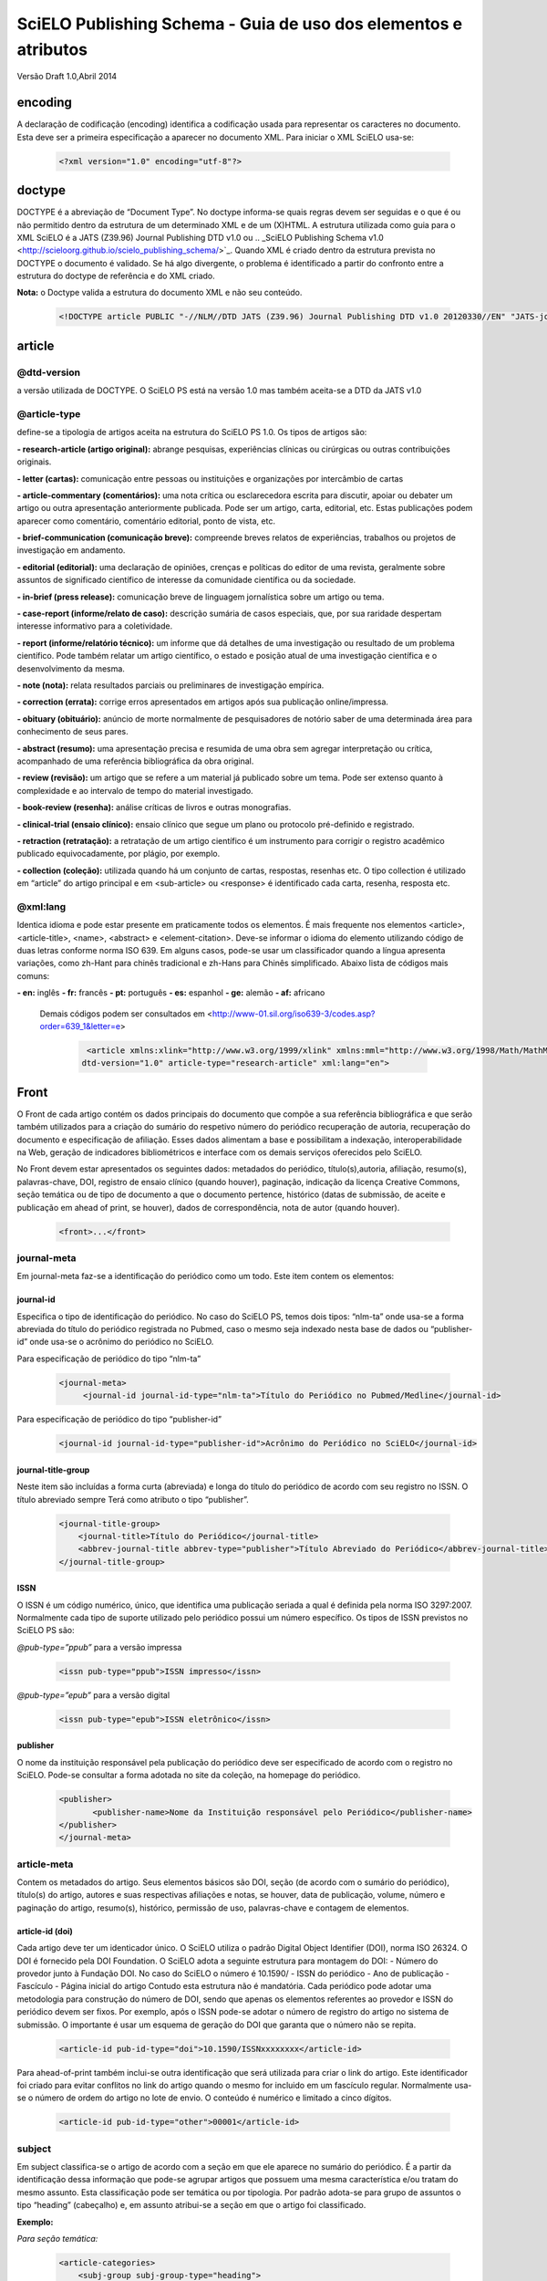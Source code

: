 ================================================================
SciELO Publishing Schema - Guia de uso dos elementos e atributos
================================================================

Versão Draft 1.0,Abril 2014

encoding
========
A declaração de codificação (encoding) identifica a codificação usada para representar os caracteres no documento. Esta deve ser a primeira especificação a aparecer no documento XML. Para iniciar o XML SciELO usa-se:

  .. code-block:: xml

    <?xml version="1.0" encoding="utf-8"?>

doctype
=======
DOCTYPE é a abreviação de “Document Type”. No doctype informa-se quais regras devem ser seguidas e o que é ou não permitido dentro da estrutura de um determinado XML e de um (X)HTML. A estrutura utilizada como guia para o XML SciELO é a JATS (Z39.96) Journal Publishing DTD v1.0 ou .. _SciELO Publishing Schema v1.0 <http://scieloorg.github.io/scielo_publishing_schema/>`_. Quando XML é criado dentro da estrutura prevista no DOCTYPE o documento é validado. Se há algo divergente, o problema é identificado a partir do confronto entre a estrutura do doctype de referência e do XML criado.


**Nota:** o Doctype valida a estrutura do documento XML e não seu conteúdo.

  .. code-block:: xml

    <!DOCTYPE article PUBLIC "-//NLM//DTD JATS (Z39.96) Journal Publishing DTD v1.0 20120330//EN" "JATS-journalpublishing1.dtd">


article
=======
@dtd-version
------------
a versão utilizada de DOCTYPE. O SciELO PS está na versão 1.0 mas também aceita-se a DTD da JATS v1.0

@article-type
-------------
define-se a tipologia de artigos aceita na estrutura do SciELO PS  1.0. Os tipos de artigos são:

**- research-article (artigo original):** abrange pesquisas, experiências clínicas ou cirúrgicas ou outras contribuições originais.

**- letter (cartas):** comunicação entre pessoas ou instituições e organizações por intercâmbio de cartas

**- article-commentary (comentários):** uma nota crítica ou esclarecedora escrita para discutir, apoiar ou debater um artigo ou outra apresentação anteriormente publicada. Pode ser um artigo, carta, editorial, etc. Estas publicações podem aparecer como comentário, comentário editorial, ponto de vista, etc.

**- brief-communication (comunicação breve):** compreende breves relatos de experiências, trabalhos ou projetos de investigação em andamento.

**- editorial (editorial):** uma declaração de opiniões, crenças e políticas do editor de uma revista, geralmente sobre assuntos de significado científico de interesse da comunidade científica ou da sociedade.

**- in-brief (press release):** comunicação breve de linguagem jornalística sobre um artigo ou tema.

**- case-report (informe/relato de caso):** descrição sumária de casos especiais, que, por sua raridade despertam interesse informativo para a coletividade.

**- report (informe/relatório técnico):** um informe que dá detalhes de uma investigação ou resultado de um problema científico. Pode também relatar um artigo científico, o estado e posição atual de uma investigação científica e o desenvolvimento da mesma.

**- note (nota):** relata resultados parciais ou preliminares de investigação empírica.

**- correction (errata):** corrige erros apresentados em artigos após sua publicação online/impressa.

**- obituary (obituário):** anúncio de morte normalmente de pesquisadores de notório saber de uma determinada área para conhecimento de seus pares.

**- abstract (resumo):** uma apresentação precisa e resumida de uma obra sem agregar interpretação ou crítica, acompanhado de uma referência bibliográfica da obra original.

**- review (revisão):** um artigo que se refere a um material já publicado sobre um tema. Pode ser extenso quanto à complexidade e ao intervalo de tempo do material investigado.

**- book-review (resenha):** análise críticas de livros e outras monografias.

**- clinical-trial (ensaio clínico):** ensaio clínico que segue um plano ou protocolo pré-definido e registrado.

**- retraction (retratação):** a retratação de um artigo científico é um instrumento para corrigir o registro acadêmico publicado equivocadamente, por plágio, por exemplo.

**- collection (coleção):** utilizada quando há um conjunto de cartas, respostas, resenhas etc. O tipo collection é utilizado em “article” do artigo principal e em <sub-article> ou <response> é identificado cada carta, resenha, resposta etc.

@xml:lang
---------
Identica idioma e pode estar presente em praticamente todos os elementos. É mais frequente nos elementos <article>, <article-title>, <name>, <abstract> e <element-citation>. 
Deve-se informar o idioma do elemento utilizando código de duas letras conforme norma ISO 639. Em alguns casos, pode-se usar um classificador quando a língua apresenta variações, como zh-Hant para chinês tradicional e zh-Hans para Chinês simplificado. Abaixo lista de códigos mais comuns:

**- en:** inglês
**- fr:** francês
**- pt:** português
**- es:** espanhol
**- ge:** alemão
**- af:** africano

 Demais códigos podem ser consultados em <http://www-01.sil.org/iso639-3/codes.asp?order=639_1&letter=e>

  .. code-block:: xml

    <article xmlns:xlink="http://www.w3.org/1999/xlink" xmlns:mml="http://www.w3.org/1998/Math/MathML"
   dtd-version="1.0" article-type="research-article" xml:lang="en">


Front
=====
O Front de cada artigo contém os dados principais do documento que compõe a sua referência bibliográfica e que serão também utilizados para a criação do sumário do respetivo número do periódico recuperação de autoria, recuperação do documento e especificação de afiliação. Esses dados alimentam a base e possibilitam a indexação, interoperabilidade na Web, geração de indicadores bibliométricos e interface com os demais serviços oferecidos pelo SciELO.

No Front devem estar apresentados os seguintes dados: metadados do periódico, título(s),autoria, afiliação, resumo(s), palavras-chave, DOI, registro de ensaio clínico (quando houver), paginação, indicação da licença Creative Commons, seção temática ou de tipo de documento a que o documento pertence, histórico (datas de submissão, de aceite e publicação em ahead of print, se houver), dados de correspondência, nota de autor (quando houver).


  .. code-block:: xml

    <front>...</front>

journal-meta
------------
Em journal-meta faz-se a identificação do periódico como um todo. Este item contem os elementos:

journal-id
^^^^^^^^^^
Especifica o tipo de identificação do periódico. No caso do SciELO PS, temos dois tipos: “nlm-ta” onde usa-se a forma abreviada do título do periódico registrada no Pubmed, caso o mesmo seja indexado nesta base de dados ou “publisher-id” onde usa-se o acrônimo do periódico no SciELO.

Para especificação de periódico do tipo “nlm-ta”


  .. code-block:: xml

    <journal-meta>
         <journal-id journal-id-type="nlm-ta">Título do Periódico no Pubmed/Medline</journal-id> 

Para especificação de periódico do tipo “publisher-id”


  .. code-block:: xml

    <journal-id journal-id-type="publisher-id">Acrônimo do Periódico no SciELO</journal-id>

journal-title-group
^^^^^^^^^^^^^^^^^^^
Neste item são incluídas a forma curta (abreviada) e longa do título do periódico de acordo com seu registro no ISSN. O título abreviado sempre Terá como atributo o tipo “publisher”.


  .. code-block:: xml

    <journal-title-group>
        <journal-title>Título do Periódico</journal-title>
        <abbrev-journal-title abbrev-type="publisher">Título Abreviado do Periódico</abbrev-journal-title>
    </journal-title-group>

ISSN
^^^^
O ISSN é um código numérico, único, que identifica uma publicação seriada a qual é definida pela norma ISO 3297:2007. Normalmente cada tipo de suporte utilizado pelo periódico possui um número específico. Os tipos de ISSN previstos no SciELO PS  são:

*@pub-type=”ppub”* para a versão impressa


  .. code-block:: xml

    <issn pub-type="ppub">ISSN impresso</issn>

*@pub-type=”epub”* para a versão digital


  .. code-block:: xml

    <issn pub-type="epub">ISSN eletrônico</issn>

publisher
^^^^^^^^^
O nome da instituição responsável pela publicação do periódico deve ser especificado de acordo com o registro no SciELO. Pode-se consultar a forma adotada no site da coleção, na homepage do periódico.


  .. code-block:: xml

    <publisher>
           <publisher-name>Nome da Instituição responsável pelo Periódico</publisher-name>
    </publisher>
    </journal-meta>
      
article-meta
------------
Contem os metadados do artigo. Seus elementos básicos são DOI, seção (de acordo com o sumário do periódico), título(s) do artigo, autores e suas respectivas afiliações e notas, se houver, data de publicação, volume, número e paginação do artigo, resumo(s), histórico, permissão de uso, palavras-chave e contagem de elementos. 

article-id (doi)
^^^^^^^^^^^^^^^^
Cada artigo deve ter um identicador único. O SciELO utiliza o padrão Digital Object Identifier (DOI), norma ISO 26324. O DOI é fornecido pela DOI Foundation.  O SciELO adota a seguinte estrutura para montagem do DOI:
- Número do provedor junto à Fundação DOI. No caso do SciELO o número é 10.1590/
- ISSN do periódico
- Ano de publicação
- Fascículo
- Página inicial do artigo
Contudo esta estrutura não é mandatória. Cada periódico pode adotar uma metodologia para construção do número de DOI, sendo que apenas os elementos referentes ao provedor e ISSN do periódico devem ser fixos. Por exemplo, após o ISSN pode-se adotar o número de registro do artigo no sistema de submissão. O importante é usar um esquema de geração do DOI que garanta que o número não se repita.
  

  .. code-block:: xml

    <article-id pub-id-type="doi">10.1590/ISSNxxxxxxxx</article-id>
     
Para ahead-of-print também inclui-se outra identificação que será utilizada para criar o link do artigo. Este identificador foi criado para evitar conflitos no link do artigo quando o mesmo for incluido em um fascículo regular. Normalmente usa-se o número de ordem do artigo no lote de envio. O conteúdo é numérico e limitado a cinco dígitos.    


  .. code-block:: xml

    <article-id pub-id-type="other">00001</article-id>

subject 
-------
Em subject classifica-se o artigo de acordo com a seção em que ele aparece no sumário do periódico. É a partir da identificação dessa informação que pode-se agrupar artigos que possuem uma mesma característica e/ou tratam do mesmo assunto. Esta classificação pode ser temática ou por tipologia. 
Por padrão adota-se para grupo de assuntos o tipo “heading” (cabeçalho) e, em assunto atribui-se a seção em que o artigo foi classificado.

**Exemplo:**

*Para seção temática:*


  .. code-block:: xml

    <article-categories>
        <subj-group subj-group-type="heading">
        <subject>Biotechnology</subject>
        </subj-group>
    </article-categories>

*Para seção por tipo de documento:*

  .. code-block:: xml

    <article-categories>
        <subj-group subj-group-type="heading">
        <subject>Original Article</subject>
        </subj-group>
    </article-categories>

title-group
----------- 
Title-group é utilizado para especificar o título ou um conjunto de títulos de um artigo. Nele são identificados <article-title>, <subtitle>, <alt-title> e <trans-title-group>. 

article-title
^^^^^^^^^^^^^
Article-title pode ser utilizado em duas situações: para especificar o título do artigo em si ou para especificar um título de documento(artigo, livro etc.) nas referências bibliográficas em <element-citation>. O atributo @xml:lang deve ser utilizado para especificar o idioma do título.
A marcação de título deverá seguir a estrutura abaixo:
 

  .. code-block:: xml

    <title-group>
        <article-title xml:lang="pt">título do artigo</article-title>
            <subtitle>subtítulo do artigo, se houver</article-title>
        <alt-title alt-title-type="short">título alternativo, se houver (em alguns casos o periódico adota um título curto para representar o artigo</article-title>
    </title-group>

trans-title-group
-----------------
Trans-title-group pode ser utilizado para apresentar o título ou um conjunto de títulos traduzidos de um artigo e pode conter os mesmo elementos do grupo de títulos, tais como <trans-title>, <trans-subtitle>, <alt-title>. 
Também pode ser utilizada para representar o título paralelo de um periódico em outro idioma dentro de <journal-meta>.


  .. code-block:: xml

    <title-group>
        <article-title xml:lang="pt">Título do artigo no idioma portugês</article-title>
    <trans-title-group xml:lang="en">
          <trans-title>Título traduzido para o idioma inglês, se houver</trans-title>
        </trans-title-group>
        <trans-title-group xml:lang="es">
          <trans-title>Título traduzido para o idioma es, se houver</trans-title>
     </trans-title-group>
     </title-group>
 
Freqüentemente são inseridas notas ao título que devem ser identificadas com a tag <xref ref-type=”fn”>. Ver item “notas de rodapé”. **Exemplo:**

 
  .. code-block:: xml

        <title-group>
        <article-title xml:lang="en">Título do artigo <xref ref-type="fn" rid="fn01">*</xref> </article-title>
    </title-group>.
    [...]
    <fn id="fn01">*</fn>


autores individuais e institucionais 
------------------------------------

contrib-group
^^^^^^^^^^^^^
Os que contribuiram (contribuintes) para a elaboração do artigo são identificados em <contrib-group> e podem ser encontradas em <front> ou <front-stub>. Os tipos de contribuintes mais frequentes são de autores, instituições e grupos de pesquisa. A tag pode ou não envolver a informação de afiliação, sendo obrigatória na identificação do contribuidor do tipo “autores” sejam institucionais ou não. Os principais elementos de <contrib-group> são: <contrib>, <xref>, <collab>, <aff>, <role> e <address>.

contrib
^^^^^^^
Em <contrib> especifica-se quem contribuiu para o artigo. Pode ser anônimo ou  ter um ou vários autores, inclusive autores institucionais. Tags como <name>, <contrib-id>, <collab>, <on-behalf-of>, <xref>, <role>, <ext-link>, <email>, <anonymous> podem ser encontradas neste elemento. Alguns atributos podem ser inseridos nesta tag. São eles:

**- @contrib-type:** utilizado para especificar o tipo do contribuinte. O tipo mais comum é “author”, mas também pode ser “editor”, “organizer”, “illustrator”, “translator” entre outros, se assim for indicado no artigo.

**- @corresp:** especifica se o autor é ou não o indicado para correspondência. Os valores para esse atributo devem ser “yes” ou “no”.

  .. code-block:: xml

    <contrib contrib-type=“author” corresp=“yes”>

**- @equal-contrib:** informa se todos os autores contribuíram igualmente para a pesquisa. Os valores para esse atributo devem ser “yes” ou “no”.


  .. code-block:: xml

    <contrib contrib-type=“author” equal-contrib=“no”>

**- @deceased:** especifica se o contribuinte faleceu quando uma parte do documento ou o documento foi publicado. Os valores para esse atributo devem ser “yes” ou “no”.

  .. code-block:: xml

    <contrib contrib-type=“author” deceased=“yes”>

**Exemplo:**

  .. code-block:: xml

    <contrib-group>
        <contrib contrib-type="author">
          <name>
          <surname>Último Sobrenome</surname>
          <given-names>Prenome</given-names>
      <prefix>Qualificadores que antecendem o nome como Prof.Dr, Dr., Capitão etc</prefix>
          <suffix>Partículas como Filho, Junior, Neto se houver</suffix>
          </name>
          <xref ref-type="aff" rid="aff1">Identificador da afiliação</xref> 
        </contrib>

**Nota:** Observar normas para nomes latinos (AACR2 - Código de Catalogação Anglo Americano e/ou Currículo Lattes dos autores, avaliar formas de entrada autorizadas)em <surname> e <given-names>.

collab
^^^^^^
Utilizado para especificar um grupo de colaboradores (autores, editores, pesquisadores, instituição, laboratório etc que atuaram como colaboradores do trabalho). Pode ser identificada em <contrib>, <element-citation>, <mixed-citation>, <person-group>, <product>, <related-article> e <related-object>. Collab possui atributos e os mais utilizados são @collab-type e @id:

**- @collab-type**: utilizado para definir o tipo de colaborador. **Exemplo:** committee, assignee, authors, editors, compilers, guest-editors, inventors e translators.

**- @id:** identificador da tag. Esse atributo deve ter valor único no arquivo e é possível fazer link relacionado a um “rid”.”    


on-behalf-of
^^^^^^^^^^^^
Utiliza-se quando um autor age como representante de um grupo ou organização. Ou seja, quando o autor diz ter escrito ou editado um trabalho em nome de uma organização. Essa tag pode ser encontrada em: <collab>, <contrib> e <contrib-group>. 


  .. code-block:: xml

    </name>
    <on-behalf-of>Identificação de um grupo ou organização</on-behalf-of>
    </contrib>

ou 
  .. code-block:: xml

    </contrib>
       <on-behalf-of>Identificação de um grupo ou organização</on-behalf-of>
    </contrib-group>

xref
^^^^
Tag de Referência Cruzada usada para relacionar e/ou fazer link com alguma informação no texto. Essa tag pode ser encontrada em: <aff>, <article-title>,  <bold>, <collab>, <comment>, <contrib>, <contrib-group>, <italic>, <license-p>, <named-content>, <on-behalf-of>, <p>, <product>, <sub>, <sup>, <td>, <term>, <term-head>, <th>, <title>, <trans-subtitle>, <trans-title> entre outros. Atributos mais frequentes para xref são:
 
**- @alt:** atributo de acessibilidade, é utilizado para descrever o conteúdo referenciado. A descrição deve ser feita no campo de valor do atributo. **Exemplo:**
 
  .. code-block:: xml

    <xref alt=”imagem de uma microfotografia” rid=”” …>

**- @rid:** significa “referente ao id” e é utilizado para fazer a ligação de elementos que possuem @id no arquivo. É imprescindível que haja um “id” para cada “rid” e ambos deverão ter o mesmo valor. **Exemplo:**
 

  .. code-block:: xml

    <xref ref-type=”aff” rid=”aff1”>xx</xref>
         <aff id=”aff1”>xx</aff>
       <...>
      <p>xxxxxx<xref ref-type=”birb” rid=”B01”>xx</xref>
       <...>
    <back>
      <ref id=”B01”>xx</ref>
    </back>


**- @ref-type:** especifica o tipo de referência cruzada. Os tipos mais comuns são:

- **aff**: afiliação
- **app**: apêndice
- **author-notes**: notas de autor (ou relacionado a autor)
- **bibr**: referência bibliográfica
- **boxed-text**: caixa de texto
- **contrib**: contribuint
- **corresp**: autor correspondente
- **disp-formula**: fórmula
- **fig**: figura ou grupos de figuras
- **fn**: nota de rodapé
- **kwd**: palavra-chave
- **list**: lista
- **other**: nenhum dos tipos listados
- **sec**: seção
- **statement**: declaração
- **supplementary-material**: material suplementar
- **table**: tabela ou grupo de tabelas
- **table-fn**: nota de rodapé de tabelas

role
^^^^
A tag “role” (rol ou papel) é usada para especificar o papel (ou função) do contribuinte do documento. Essa tag pode ser encontrada nos seguintes elementos: <collab>, <contrib>, <contrib-group>, <element-citation>, <mixed-citation>, <person-group>, <product>, <related-article>, <related-object>.
Contudo, a tag “role” aparece com maior frequência em <contrib>, <element-citation> e em <person-group>. **Exemplos:**

*Em contrib:*

  .. code-block:: xml

    <contrib contrib-type="author">
      <name>
     <surname>Último Sobrenome</surname>
     <given-names>Prenome</given-names>
     <prefix>Qualificadores que antecendem o nome como Prof., Dr., Capitão etc</prefix>
     <suffix>Partículas como Filho, Junior, Neto se houver</suffix>
   </name>
       <xref ref-type="aff" rid="aff2">identificador da afiliação</xref>
    <role>Pesquisador</role>
   </contrib>

*Em referências:*

  .. code-block:: xml

    <ref id="B01">
    <label>1</label>
    <mixed-citation>Referência conforme aparece no artigo</mixed-citation>
    <element-citation publication-type="journal">
        <person-group person-group-type="author">
            <name>
                <surname>Sobrenome</surname>
                <given-names>Nome</given-names>
            </name>
            <name>
                <surname>Sobrenome</surname>
                <given-names>Nome</given-names>
            </name>
        <role>pesquisador</role>
        </person-group>
        <article-title xml:lang="en">Título do artigo</article-title>
        <source>Periódico</source>
        <month>Mês</month>
        <year>ano</year>
        <volume>vol</volume>
        <issue>número</issue>
        <fpage>página inicial</fpage>
        <lpage>página final</lpage>        
    </element-citation>
    </ref>

Name
^^^^
A tag <name> (nome) é utilizada para especificar o nome pessoal do contribuinte e pode ser encontrada em: <contrib>, <element-citation>, <mixed-citation>, <name-alternatives>, <person-group>, <principal-award-recipient>, <principal-investigator>, <product>, <related-article>, <related-object>. Em <name> é possível inserir alguns atributos como @content-type, @id, @name-style, @specific-use, @xml:base e @xml:lang, porém os atributos mais utilizados são: @name-style e @xml:lang. Essa tag identifica prenomes, sobrenomes prefixos e sufixos.
 

**- @name-style:** atributo opcional, @name-style indica o tipo de nome, por exemplo, se ocidental ou oriental.

*Ocidental:*


  .. code-block:: xml

    <name **name-style=“western”**>
      <surname>Baker</surname>
      <given-names>John M.</given-names>
    </name>

*Oriental:*


  .. code-block:: xml

    <name name-style=“eastern” xml:lang=”ja-Jpan”>
   <surname>園田</surname>
   <given-names>直子</given-names>
   </name>

**- @xml:lang:** atributo opcional utilizado para especificar o idioma em que o nome está escrito. Geralmente é utilizado para nomes orientais. Exmeplo:


  .. code-block:: xml

    <name name-style=“eastern” **xml:lang=”ja-Jpan”**>
    <surname>園田</surname>
      <given-names>直子</given-names>
    </name>

Surname
^^^^^^^^
Esta tag pode estar inserida em <name> e também em <string-name>. É utilizada para especificar sobrenome de autores. Aqui deve ser especificado o último nome do autor. Deve-se observar as regras para identificação de sobrenome de autor de acordo com a norma bibliográfica adotada pelo periódico. A recomendação do SciELO é utilizar as Anglo-American Cataloguing Rules( AACR2).


Given-names
^^^^^^^^^^^
Given-names identifica o prenome do autor, ou seja, o primeiro nome e também o nome(s) do(s) meio(s). 

 .. code-block:: xml

   <surname>Santos</surname>
     <given-names>Ana Maria da Silva</given-names>

prefix
^^^^^^
Especifica o qualificador que precede o prenome do autor. Geralmente é utilizado quando há qualificadores como “Prof. Dr., “Dr.”,“Sr”,“Presidente”, “Embaixador” etc.

suffix
^^^^^^
Especifica sufixos do nome como as partículas “Neto”, “Júnior”, “Jr.”, “Filho”, “Sobrinho” etc.


  .. code-block:: xml

    <contrib contrib-type=”author”>
    <name>
          <surname>Santos</surname>
          <given-names>João da Silva</given-names>
          <suffix>Neto</suffix>
    </name>


**IMPORTANTE:** para as tags que compõem <name> há uma ordem pré-estabelecida:

 
  .. code-block:: xml

    <contrib-group>    
    <contrib contrib-type="author">
         <name>
            <surname>Último Sobrenome</surname> 
            <given-names>Prenome</given-names>
        <prefix>Qualificadores que antecendem o nome como Prof. Dr., Dr., etc</prefix>
            <suffix>Partículas como Filho, Junior, Neto se houver</suffix>
         </name>
       <xref ref-type="aff" rid="aff2">identificador da afiliação</xref>
    <xref ref-type="corresp" rid="cor01">*</xref>
    </contrib>
        <contrib contrib-type="author">
          <name>
            <surname>Silva</surname>
            <given-names>José Eduardo Nogueira da</given-names>
    <prefix>Professor Doutor</prefix>
            <suffix>Sobrinho</suffix>
          </name>
    <on-behalf-of>Comissão de Ensino de Juiz de Fora</on-behalf-of>
    <xref ref-type="aff" rid="aff3">III</xref>
    </contrib>
    <contrib contrib-type="author">
            <collab>Antônio Rodrigues</collab>        
    <xref ref-type="aff" rid="aff4">IV</xref>
    </contrib>    
    </contrib-group>

Caso alguma tag esteja fora de ordem os validadores apontarão erro.

affiliation 
-----------
Considera-se como afiliação o vínculo institucional do(s) contribuinte(s) do artigo. Os dados de afiliação são importantes para localizar e mensurar a produção científica por país, estado, cidade, bem como por instituição e seus departamentos. Recomenda-se que as afiliações sejam especificadas em sua língua original, ou seja, se autor for da Espanha, por exemplo, deve-se manter a instituição em espanhol. Este elemento é composto de:
 
label
^^^^^
A tag <label>xx</label> é responsável pela identificação numérica ou alfabética que faz a ligação entre o autor e afiliação.
 
institution
^^^^^^^^^^^
<institution> especifica-se a instituição do autor, a qual pode ser dividida em até quatro níveis. Para cada nível atribui-se um tipo sendo (orgname) para o maior nível institucional e (orgdiv1) para o menor, seguindo no máximo três níveis, ou seja, podemos especificar até no máximo (orgdiv3).
 
addr-line
^^^^^^^^^
Em <addr-line>, literalmente “linha de endereço”, especifica-se o estado e cidade da instituição vinculada ao autor / contribuinte. 


  .. code-block:: xml

    <addr-line>
          <named-content content-type="city">São José do Rio Preto</named-content>
          <named-content content-type="state">São Paulo</named-content>
        </addr-line>

A única informação que deverá ser especificada fora da tag <addr-line> será país. Para isso utiliza-se a tag <country>.


  .. code-block:: xml

    <country>Brasil</country>

Após identificar todos os itens acima, deve-se especificar a afiliação como a mesma estiver no artigo. Caso o email esteja presente ele deve ser marcado conforme segue:


  .. code-block:: xml

    <institution content-type="original">xxxxxx<named-content content-type="email">xxxx@xxx.xx</named-content></institution>

**Exemplo:**


  .. code-block:: xml

    <aff id="aff1">
        <label>identificador de afiliação</label>
        <institution content-type="orgdiv1">Divisão, departamento etc da instituição de afiliação</institution>
        <institution content-type="orgname">Instituição de afiliação</institution>
        <addr-line>
          <named-content content-type="city">cidade</named-content>
          <named-content content-type="state">estado</named-content>
        </addr-line>
        <country>país</country>
        <institution content-type="original">Preservação da afiliação na forma como foi incluída no artigo<named-content
            content-type="email">email, se houver</named-content></institution>
    </aff>

author-notes
------------         
Em alguns artigos existem informações extras sobre os autores(contribuintes), como correspondência, contribuição igualitária entre outros. Para especificar esses dados utiliza-se a tag <author-notes>.
Todas as notas presentes no rodapé do texto que possuem ligação direta com o(s) autor(es)também devem ser marcadas. Para consultar os tipos de nota de rodapé disponíveis, ver item “notas de rodapé”.
 

  .. code-block:: xml

    <author-notes>
            <corresp>           
            <corresp id="cor01">
            <label>*</label>
                  <bold>Correspondence</bold>: Dr. xxxxxxx Departamento de xxxx, Universidade xxxxx - São Paulo,  Brasil. E-mail: <email>xxxxx@XXX.com</email>
            </corresp>
            </corresp>
            <fn fn-type="conflict">
            <p>xxxxx</p>
            </fn>
          <fn fn-type="equal">
            <p>Contribuição igualitária dos autores</p>
            </fn>
      </author-notes>


pub-date
--------
Para a marcação da data de publicação do artigo/fascículo utiliza-se a tag <pub-date> a qual pode conter os elementos <day>, <month>, <season> e obrigatoriamente <year>. Esta tag deve estar acompanhada do atributo @pub-type. 
A data de publicação pode ser do tipo “epub-ppub” se houver uma versão impressa do fascículo, apenas “epub” para publicação digital ou em ahead-of-print ou “collection” quando trata-se de um fascículo composto de artigos publicados anteriormente em ahead-of-print. 
Neste último caso, serão apresentadas duas datas de publicação, uma para designar a data de publicação do artigo em ahead-of-print e outra para indicar a data que o artigo foi movido para o fascículo (“collection”).

**Exemplo de identificação de data de publicação de artigo publicado em ahead-of-print e movido para fascículo:**


  .. code-block:: xml

    <pub-date pub-type="epub">
            <day>01</day>
            <month>1</month>
            <year>2013</year>
         </pub-date>
         <pub-date pub-type="collection">            
            <month>11</month>
            <year>2013</year>
         </pub-date> 

**Exemplo de marcação de data de publicação nas versões impressa e digital:**


  .. code-block:: xml

    <pub-date pub-type="epub-ppub">
                <day>17</day>
                <month>03</month>
                <year>2014</year>
        </pub-date>

Os valores de dia, mês e ano devem ser representados segundo o PDF do artigo/fascículo. 

**Exemplo de marcação de data de publicação na versão digital:**


  .. code-block:: xml

    <pub-date pub-type="epub">
            <season>Jan-Feb</season>
            <year>2014</year>
            </pub-date>

**IMPORTANTE:** O único elemento obrigatório em <pub-date> é o ano. Contudo, se o periódico publicar números, a informação de mês <month>, intervalos de meses ou estações <season> devem estar presentes neste elemento.


volume e issue
--------------
Volume e issue podem ser apresentados em <front> para designar volume e número do fascículo, bem como em referências bibliográficas em <element-citation> para especificar volume e número do artigo citado no corpo do texto. 


  .. code-block:: xml

    <volume>xx</volume>
    <issue>xx</issue>

Considerando como exemplo o fascículo (v10n5) o preenchimento das tags seria:

  .. code-block:: xml

    <volume>10</volume>
    <issue>5</issue>

Caso haja suplemento de número (v10s1):


  .. code-block:: xml

    <volume>10</volume>
    <issue>suppl 1</issue>

Em caso de suplemento de número (v10n5s1):


  .. code-block:: xml

    <volume>10</volume>
    <issue>5 suppl 1</issue>  

Em caso de ahead-of-print, especificar como segue:


  .. code-block:: xml

    <volume>00</volume>
    <issue>00</issue>  

fpage/lpage
-----------
Designa-se a paginação inicial e final do artigo. No caso de ahead-of-print, a informação deve ser preenchida com zero.
 

  .. code-block:: xml

    <fpage>xx</fpage>
    <lpage>xx</lpage>



history 
-------
O histórico agrupa as datas em que o artigo foi recebido,aceito e/ou revisado. Contem obrigatoriamente as tags <date>, <day>, <month> e <year>. 
Em <date> usa-se o atributo @date-type para especificar a data de recebimento (received), aceito (accepted) e revisado (rev-recd).


  .. code-block:: xml

    <history>
        <date date-type="received">
           <day>xx</day>
           <month>xx</month>
           <year>xxx</year>
            </date>
        <date date-type="accepted">
           <day>xx</day>
           <month>xx</month>
           <year>xxxx</year>
        </date>
        <date date-type="rev-recd">
           <day>xx</day>
           <month>xx</month>
           <year>xxxx</year>
        </date>
     </history>


license 
-------
A Licença é um conjunto de condições sob as quais o conteúdo pode ser usado, acessado e distribuído. Esta informação é obrigatória e está contida em <permissions>.

@license-type
^^^^^^^^^^^^^
Especifica-se o tipo de licença adotada pelo artigo. Os mais comuns no SciELO são:”CC-BY-NC”, “CC-BY”, CC-BY-NC-SA e CC-BY-SA. Cada licença regula o uso, distribuição e adaptação da obra. Para mais informações consultar: http://creativecommons.org/ 

license-p
^^^^^^^^^ 
Informa-se o texto da licença adotada. 


  .. code-block:: xml

    <permissions>
    <license license-type="open-access" xlink:href="http://creativecommons.org/licenses/by/4.0/">
    <license-p>Licença adotada</license-p>
    </license>
    </permissions>

abstracts
---------
Cada artigo pode apresentar resumos em diversos idiomas. Por esta razão o atributo de idioma @xml:lang é obrigatório neste elemento.
Os resumos apresentados nos artigos publicados no SciELO normalmente apresentam-se em dois formatos: 

estruturado
^^^^^^^^^^^
quando segue a estrutura do artigo principal (Introdução, Objetivos, Métodos e Resultado). Cada grupo apresentado no resumo será identificado como seção e cada seção terá seu título. Se houver resumo traduzido, o mesmo será apresentado logo abaixo do resumo no idioma principal. Veja exemplo a seguir:
  

  .. code-block:: xml

    <abstract xml:lang="en">
    <sec>
    <title>Introduction</title>
    <p>xxxxxxx</p>
    </sec>
    <sec>
    <title>Conclusion</title>
    <p>xxxxxxx</p>
    </sec>            
    </abstract>
    <trans-abstract xml:lang="pt">
    <sec>
    <title>Introdução</title>
    <p>xxxxxxx</p>
    </sec>
    <sec>
    <title>Conclusão</title>
    <p>xxxxxxx</p>
    </sec>            
    </trans-abstract>


simples
^^^^^^^
Quando apresenta de forma sucinta os principais pontos do texto sem seguir a estrutura do artigo. Se houver resumo traduzido, o mesmo será apresentado logo abaixo do resumo no idioma principal. Veja exemplo a seguir:

  .. code-block:: xml

    <abstract xml:lang="en">
            <p>xxxxxxx</p>
         </abstract>
    <trans-abstract xml:lang="pt">
            <p>xxxxxxx, se houver</p>
         </trans-abstract>


kwd-group
--------- 
Identificadas em grupos de palavras-chave <kwd-group>, terá sempre o atributo de @xml:lang atribuído. Quando houver tradução, deve-se acrescentar um grupo para palavras traduzidas <trans-kwd-group>. Cada palavra-chave será identificada individualmente por meio da tag <kwd>.


  .. code-block:: xml

    <kwd-group xml:lang="en">
            <kwd>tendon injuries</kwd>
             <kwd>evaluation studies</kwd>
    </kwd-group>
    <trans-kwd-group xml:lang="pt">
            <kwd>traumatismos dos tendões</kwd>
            <kwd>estudos de avaliação</kwd>
    </trans-kwd-group>
    

funding-group 
-------------
Normalmente presente em “agradecimentos” <ack> ou em notas de rodapé <fn>, os dados de financiamento são especificados em <funding-group> e apresentam os dados de financiamento/apoio à pesquisa por pessoas jurídicas, ong's, oscip's (em alguns casos de pessoa física) e órgãos de fomento em geral. Esta tag só será utilizada quando houver a informação de número de contrato explicitado no artigo. 
Um artigo pode ter diversos financiadores. Cada grupo de dados de financiamento será identificado pela tag <award-group> e nela serão especificados o órgão financiador <funding-source> e o número de contrato <award-id>. O grupo de financiamento deve ser inserido logo após as palavras-chave.

Quando está presente em agradecimentos <ack> o dado de financiamento será identificado como segue:


  .. code-block:: xml

    <funding-group>            
             <award-group>
               <funding-source>Nome da instituição financiadora</funding-source>
               <award-id>número do contrato</award-id>
             </award-group>
   </funding-group>

*Em nota de rodapé <fn>:*


  .. code-block:: xml

    <front> 
    <...>
    </kwd-group>
        <funding-group>            
            <award-group>
                   <funding-source>CNPQ</funding-source>
                   <award-id>00001</award-id>
            </award-group>
          <award-group>
                   <funding-source>CNPQ</funding-source>
                   <award-id>00002</award-id>
            </award-group>
    <funding-statement>Dados de financiamento como foi apresentado na nota de rodapé</funding-statement>
        </funding-group>    
    <...>
     <back>
    <...>
        <fn-group>
            <fn fn-type=”financial-disclosure”>
        <p>CNPQ contract 00001</p>
    </fn>
        </fn-group>
    </back>

**IMPORTANTE:** No caso da nota de rodapé com informação de financiamento, sempre mantê-la dentro de <back> em <fn-group> com o tipo @fn-type “financial-disclosure” e em <front>. Notas SEM NÚMERO DE CONTRATO, ficam apenas em <back> mas com tipo @fn-type "supported-by".

Quando houver para uma instituição mais de um número de contrato:


  .. code-block:: xml

    <funding-group>            
            <award-group>
                   <funding-source>CNPQ</funding-source>
                   <award-id>00001</award-id>
            </award-group>
          <award-group>
                   <funding-source>CNPQ</funding-source>
                   <award-id>00002</award-id>
            </award-group>
            <award-group>
                   <funding-source>FAPESP</funding-source>
                   <award-id>0000X</award-id>
            </award-group>
    </funding-group>
         
**IMPORTANTE:** Nunca insira dois ou mais números de contrato de uma mesma instituição em um único <award-group>, cada número deverá pertencer a seu próprio grupo <award-group>.

counts 
------
Na elaboração do XML alguns dados são importantes para determinar a quantidade de elementos presentes no artigo, por isso utiliza-se a tag <counts> para contabilizar o número exato de tabelas, figuras, referencias, equações e páginas presentes no arquivo.
 

  .. code-block:: xml

    <counts>
            <table-count count="número de tabelas no artigo"/>
            <ref-count count="número de referências no artigo"/>
            <fig-count count="número de figuras no artigo"/>
            <page-count count="número de equações do artigo"/>
            <page-count count="número de páginas do artigo"/>
   </counts>

Body
====
O body compreende o corpo do artigo e é estruturado normalmente com os tópicos: introdução, metodologia, desenvolvimento, discussão, recomendações, conclusão (nem todas seções são formalmente apresentadas e algumas são agrupadas ou suprimidas). 


section 
-------
Elemento usualmente presente em artigos científicos, as seções <sec> organizam o conteúdo de forma a especificar as etapas da pesquisa/trabalho e facilitar o seu entendimento. 
Os elementos mais comuns de uma seção são: <sec> neste caso usada para representar uma subseção, <p>, <title>, <fig>, <table-wrap>, <disp-formula>, <list> e <disp-quote>.
Os tipos mais comuns de seção devem ser identificados utilizando o atributo @sec-type.

**-cases:** relatos/estudos de caso
**-conclusions:** conclusões/comentários
**-discussion:** discussões
**-intro:** introdução/Sipnose
**-materials:** materiais
**-methods:** metodologia/método
**-results:** resultados
**-supplementary-material:** material suplementar

 
  .. code-block:: xml

    <sec sec-type="intro">
         <title>Introduction</title>
         <p>xxxxxxxxxxxxxxxxxx</p>
      <p>xxxxxxxxxxxxxxxxxx</p>
    </sec>

As seções podem ser combinadas:

**- materials|methods:** materiais e métodos
**- results|discussion:** discussão e resultados
**- results|discussion|conclusions:** conclusões, discussões e resultados                             

 
  .. code-block:: xml

    <sec sec-type="materials|methods">
         <title>Materials and Methods</title>
         <p>xxxxxxxxxxxxxxxxxx</p>
      <p>xxxxxxxxxxxxxxxxxx</p>
    </sec>
 

Cada seção pode ser composta por uma ou mais **subseções**, neste caso,  cada subseção deverá ser marcada com tag <sec> dentro da seção maior.


  .. code-block:: xml

    <sec sec-type="methods">
        <title>Methodology</title>
        <sec>
            <title>Methodology in Science</title>
                      <p>xxxxxxxxxxxx.</p>
          </sec>
    </sec>
      

equations 
---------
As equações podem ser apresentadas como imagem ou codificadas e serão identificadas pela tag <disp-formula> e <inline-formula>, esta última usada para que a equação seja posicionada em linha, ou seja, em meio a um parágrafo. Se a equação for capturada como imagem, deve-se incluir o nome do arquivo em <grafic>:


  .. code-block:: xml

    <p>xxxxxxxxx<xref ref-type=”disp-formula” rid=”e01”>equação 1</xref>
    </p>
    <disp-formula id="e01">
           <graphic xlink:href="nome da equação em imagem"/>
    </disp-formula>
    

No caso de equações codificadas, deve-se observar as orientações de codificação recomendada pela W3C em linguagem MathML (http://www.w3.org/TR/MathML3/), sendo o elemento base <mml:math>. Mais informação sobre a forma de codificação consulte: http://www.ncbi.nlm.nih.gov/pmc/pmcdoc/tagging-guidelines/article/tags.html#el-math  

**Exemplo**: para codificar  σˆ2* 


  .. code-block:: xml

    <xref ref-type="disp-formula" rid="e07">Equation 7</xref>
     <inline-formula>
    <mml:math id="e07">
    <mml:mrow>
      <mml:msup>
        <mml:mover accent="true">
    <mml:mi>σ</mml:mi>
        <mml:mo>ˆ</mml:mo>
        </mml:mover>
     <mml:mn>2</mml:mn>
        </mml:msup>
        </mml:mrow>
            </mml:math>
            </inline-formula>

Tables 
------

Table-wrap
^^^^^^^^^^
<table-wrap> é utilizada para especificar uma tabela, incluindo labels, caption e footnotes. Essa tag pode estar inserida em: <app>, <app-group>, <body>, <boxed-text>, <disp-quote>, <fig>, <floats-group>, <glossary>, <named-content>, <notes>, <p>, <sec>, <supplementary-material> e  <table-wrap-group>. Possuem atributos opcionais utilizados principalmente para determinar a forma de apresentação da tabela, tais como:  @content-type; @orientation; @position; @specific-use; @xml:base; @xml:lang. Apenas o atributo de @id é obrigatório e deve seguir a estrutura abaixo: 

**- @id:** tabelas = “t” + o número de ordem da tabela = t01, t02... t10.

**Exemplo:**


  .. code-block:: xml

    <table-wrap id="t01">


table-wrap-foot
^^^^^^^^^^^^^^^
Em table-wrap-foot é possível fazer a identificação de nota de rodapé de tabela(<fn>). A tag <fn> deve apresentar o atributo de @id com a seguinte estrutura:

Notas de rodapé de tabelas = “tfn” + o número de ordem da nota + o número da tabela que esta sendo trabalhada = TFN01t01, TFN02t01;

A nota de rodapé poderá ser relacionado com alguma informação no corpo da tabela.


**Exemplo**:


  .. code-block:: xml

    <table-wrap id="t01">
    <label>Table 1</label>
    <caption>
      <title>Título da tabela.</title>
    </caption>
    <table>
     <...>
    </table>
    <table-wrap-foot>
     <fn id="TFN01t01">
       <label>*</label>
         <p>text</p>
       </fn>
      </table-wrap-foot>
    </table-wrap>

table
^^^^^
A tabela é dividida  em cabeçalho/títulos <thead> e corpo/dados da tabela <tbody> e pode conter o atributos @style  para definir a aparência/separações da tabela, além de @border (borda), cellpadding.

São elementos de <table>:

**- col:** identifica uma coluna (possui atributos);
**- colgroup:** identifica o total de colunas da tabela (possui atributos);
**- thead:** identifica o cabeçalho;
**- tfoot:** identifica a nota de rodapé da tabela;
**- tbody:** identifica o corpo da tabela;
**- tr:** identifica uma linha da tabela.


Alguns atributos podem ser acrescentados, tais como: @border, @cellpadding, @cellspacing, @content-type, @frame, @id, @rules e @width. ** Exemplo:**

**- @border:** especifica a espessura da borda em pixels para a tabela. O valor “0” é utilizado para indicar que a tabela não possui borda e se não acrescentar o atributo @border a tabela irá apresentar uma borda de espessura padrão.
**- @cellpadding:** define uma quantidade de espaços (em pixels)entre o dado (conteúdo) e a borda de uma célula.
**- @cellspacing:** define a largura de espaços (em pixels) entre células de uma tabela.
**- @content-type:** identifica o assunto ou o tipo de conteúdo que está sendo apresentado.
**- @id: identificador da tag. Esse atributo deve ter valor único
**- @rules** define as regras para o desenho entre linhas e colunas (all - todas as linhas e colunas, cols - apenas entre colunas, groups - entre grupos, none- nenhuma regra para a tabela, rows - apenas em linhas)
**- @width:** define a largura total da tabela em pixels.
**- @frame:** indica qual dos lados da tabela deve seguir determinada regra. 

Os valores para este atributo são:

**|| above:** em cima, apenas. (top)
**|| below:** em baixo, apenas. (bottom)
**|| border:** regra para a borda, (todos os lados)
**|| hsides:** apenas para lados horizontais (topbot)
**|| lhs:** apenas para o lado esquerdo
**|| rhs:** apenas para o lado direito
**|| void:** sem linha, nenhuma borda
**|| vsides:** regra para os lados verticais, apenas lados (sides)

**Nota:** Todos esses atributos são opcionais.

thead
^^^^^
Utilizada para apresentar o cabeçalho/título de uma tabela, pode conter alguns atributos para que a formatação fique de acordo com o PDF. Os atributos para essa tag são: @align, @char, @charoff, @content-type, @id, @style, @valign, @xml:base. Para fazer a identificação dos dados de cabeçalho deve ser utilizada as tags <tr> e <th>.

**<tr>**: A tag <tr> é utilizada para fazer a identificaçao de uma linha da tabela. Essa tag pode apresentar os seguintes atributos: align, char, charoff, content-type, id, style, valign, xml:base. <tr> faz a identificação das tags <td> e <th> onde: <td> especifica os dados da tabela em <tbody> e <th> identifica os dados da tabela em <thead>. Portanto, para cabeçalhos / títulos a estrutura deve ser a seguinte:


  .. code-block:: xml

    <thead>
     <tr>
           <th>dado</th>
           <th>dado</th>
           <th>dado</th>
     </tr>
    </thead>


**<th>**: A tag <th> possui alguns atributos, que são opcionais, tais como: @abbr, @align, @axis, @char, @charoff, @colspan, @content-type, @headers, @id, @rowspan, @scope, @style, @valign e @xml:base. Ao optar por não inserir nenhum atributo na tag <th> os dados da tabela ganham uma formatação automaticamente: os dados ficam centralizados e em negrito.

tbody
^^^^^
A tag <tbody> é utilizada para identificar do corpo da tabela. A tag <tr> em <tbody> indica a presença de uma linha. Essa tag possui alguns atributos que são opcionais: @align, @char, @caroff, @content-type, @id, @style, @valign e @xml:base.

Para a especificação de dados em <tr> para o corpo da tabela, é necessário utilizar a tag <td>. Essa tag é utilizada para identificar a células/dados que ficam no corpo da tabela. <td> possui alguns atributos que são opcionais, como: @abrr, @align, @axis, @char, @charoff, @colspan, @content-type, @headers, @id, @rowspan, @scote, @style, @valign e xml:base.

A tag <td> pode conter uma série de informações tais como: email, hr, break, italic, underline, bold, roman, sub, sup, inline-formula, list, mml:math, p, graphic, media, sc, inline-suplementary-material, disp-formula-group, disp-formula, inline-graphic, fn, xref etc.

**Exemplo:**


  .. code-block:: xml

    <tbody>
      <tr>
     <td align="center">célula<sup>3</sup></td>
     <td align="center">célula</td>
     <td align="center">célula</td>
      </tr>
      <tr>
     <td align="center">célula</td>
     <td align="center">célula</td>
     <td align="center">célula</td>
      </tr>
      <tr>
     <td align="center">célula<xref ref-type=”table-fn” rid=”TFN01t01”>*</xref></td>
     <td align="center">célula</td>
     <td align="center">célula</td>
      </tr>
    </tbody>
   </table>
    <table-wrap-foot>
     <fn id="TFN01t01">
       <label>*</label>
         <p>text</p>
       </fn>
    </table-wrap-foot>
   </table-wrap>

**Nota:** as tags <thead>, <tbody>, <tr>, <th> e <td> também possuem atributos de estilo os quais podem ser consultados em:
http://jats.nlm.nih.gov/publishing/tag-library/1.0/n-2gn0.html
http://jats.nlm.nih.gov/publishing/tag-library/1.0/n-vk60.html
http://jats.nlm.nih.gov/publishing/tag-library/1.0/n-mad0.html
http://jats.nlm.nih.gov/publishing/tag-library/1.0/n-xi60.html

**Exemplo:**


  .. code-block:: xml

    <p>        
    <table-wrap id="t01">
               <label>Table 1</label>
                 <caption>
                  <title>Título da tabela.</title>
                 </caption>
           <table frame="hsides" rules="all">
                  <colgroup width="33%">
                     <col/>
                     <col/>
                     <col/>
                  </colgroup>
                  <thead> dados do cabeçalho da tabela
                     <tr>
                    <th style="background-color:#e5e5e5"> xxxxx</th>
                    <th style="background-color:#e5e5e5"> xxxxx</th>
                    <th style="background-color:#e5e5e5"> xxxxxx</th>
                     </tr>
                  </thead>
              <tbody>
                     <tr>
                    <td align="center"> xxxxx</td>
                    <td align="center">xxxx</td>
                    <td align="center">xxxx</td>
                     </tr>
                     <tr>
                     <td align="center"> xxxxx</td>
                     <td align="center">xxxx</td>
                     <td align="center">xxxx</td>
                     </tr>
                     <tr>
                     <td align="center"> xxxxx</td>
                     <td align="center">xxxx</td>
                     <td align="center">xxxx</td>
                     </tr>
              </tbody>
               </table>
        </table-wrap>
     </p>
           <p>xxxxxxxxxxxxxxxxxxx(<xref ref-type="table" rid="t02">Table 2</xref>).</p>
    <p>
        <table-wrap id="t02">
               <label>Table 2</label>
             <caption>
               <title>Título da tabela.</title>
                </caption>
               <table frame="hsides" rules="all">
                  <colgroup width="33%">
                     <col/>
                  <col/>
                     <col/>
                  </colgroup>
               <thead> dados do cabeçalho da tabela
                     <tr>
                    <th style="background-color:#e5e5e5"> xxxxx</th>
                    <th style="background-color:#e5e5e5"> xxxxx</th>
                    <th style="background-color:#e5e5e5"> xxxxxx</th>
                     </tr>
               </thead>
              <tbody>
                 <tr>
                    <td align="center">xxx<xref ref-type="fn" rid="TFN01t02">(1)</xref></td>
                    <td align="center">xxxx</td>
                    <td align="center">xxxx</td>
                     </tr>
                     <tr>
                    <td align="center"> xxxxx</td>
                    <td align="center">xxxx</td>
                    <td align="center">xxxx</td>
                     </tr>
                     <tr>
                    <td align="center"> xxxxx</td>
                    <td align="center">xxxx</td>
                    <td align="center">xxxx</td>
                     </tr>
               </tbody>
               </table>
               <table-wrap-foot>
               <fn id="TFN01t02">
              <label>(1)</label> <!-- o label pode fazer relação com algum símbolo dentro da tabela, que será identificado com xref do tipo “fn” com rid seguindo o da sua nota correspondente (TFN01t02) -->
              <p> xxxxxx</p>
               </fn>
               </table-wrap-foot>
            </table-wrap></p>

supplement material 
--------------------
O material suplementar é um documento que não faz parte do texto do artigo, mas que serviu como apoio para sua elaboração.
Em <supplementary-material> é possível especificar tabelas, figuras, dados brutos de planilha, banco de dados de genomas, quiz, equações, links, URLs, diálogos, financiamento (statement), listas, licenças e objetos multimídia como áudio, vídeo e filme.
O material suplementar pode estar em dois blocos: em **front**, dentro de <article-meta> e em **body** como seção ou entre parágrafos. O <supplementary-material> só poderá ser identificado em <back> caso esteja identificado dentro do grupo de apêndices <app-group> ou do apêndice <app>.
Seus atributos mais frequentes são:

**- @content-type:** indica-se o tipo de conteúdo que será apresentado como material suplementar. **Exemplo:**


  .. code-block:: xml

    <supplementary-material content-type="gene">

**- @id:** utilizado como um identificador único no documento e ganha maior importância quando há mais que um material suplementar e/ou quando o material suplementar é referenciado no corpo do texto. Nesse caso é necessário relacionar a chamada no texto com o "id" do material suplementar.
**- @mime-type:** utilizado para especificar o tipo de mídia como "vídeo" ou "aplicação".
**- @mime-subtype:** utilizado para especificar o formato da mídia. **Exemplo:**

  .. code-block:: xml

    <supplementary-material xlink:href="nomedoarquivo.mp3" **mime-subtype="mp3"** mimetype="video">

**- @xlink:href:** utilizado para indicar do nome completo do arquivo, tais como: pdf, vídeo, zip etc.

**- @position:** utilizado quando é necessário indicar a posição de tabelas e figuras no documento. Para isso é atribuído os seguintes valores:

**||float:** a tabela/figura não está fixa, pode abrir em qualquer parte do texto e fora dele.
**||anchor:** Tab e Fig devem ser apresentadas na posição em que está indicada no texto, não podendo ser removida.
**||background:** com o valor “background” a imagem deve ser apresentada como plano de fundo no texto.
**||margin:** indica que imagem deve estar na margem do documento.


**- @xml:lang:** usado para indicar o idioma do material suplementar apresentado. Os valores mais frequentes para esse documento são: “en” (inglês), “pt” (português), “es” (espanhol).

**Exemplo de material suplementar em <front>:**

(Após paginação indicar o material suplementar.)


  .. code-block:: xml

    <fpage>xx</fpage>
   <lpagexx</lpage>
    <supplementary-material mime-type=”application” mime-sub-type=”pdf” xlink:href=”nomedoarquivo.pdf”/>

**Exemplo de material suplementar em <body>:**

(Em qualquer parte do corpo do texto)


  .. code-block:: xml

    <p>xxxx</p>
    <supplementary-material id=”suppl01”>
       <label>Fig 1.</label>
          <caption>
             <p>descrição da figura</p>
          </caption>
       <graphic mimetype=”image” xlink:href=”nomedoarquivo.tif”/>
    </supplementary-material>
 <p>xxxxxxxxxx<xref ref-type=”suplementary-material” rid=”sp01”>Material Suplementar</xref>xxxxxxxxxxxxxxxxxxxxxxxxxxxxxxxxxxxxxxxxxx</p>

**Nota: xref do tipo “suplementary-material” é utilizado para fazer link com a informação de material suplementar no artigo.

disp-quote 
----------
Quando há no texto uma citação de outra fonte utiliza-se a tag <disp-quote>. Geralmente essa informação é apresentada com algum recuo, possui mais de três linhas e fonte de tamanho diferente, tendo essa informação já destacada a identificação deve ser:

**Exemplo:**


  .. code-block:: xml

     <p>xxxx</p>
        <disp-quote>
                 <p>"Sed luctus quam a felis sagittis lacinia. Etiam auctor tincidunt nibh, sit amet convallis urna convallis nec. Nullam venenatis dapibus dapibus. Vivamus et arcu blandit, laoreet tellus eget, sodales sapien. Etiam fringilla turpis enim, sit amet porta velit faucibus eu."</p>
          </disp-quote>
     <p>xxxx</p>

A tag <disp-quote> também é utilizada para epígrafes, citações em blocos e extratos dentro do texto.

**Exemplo:**


  .. code-block:: xml

    <p>xxxx</p>
        <disp-quote>
            <preformat>On the night of the day on which this cruel deed was done, I was aroused from sleep by the cry of fire. The curtains of my bed were in flames. The whole house was blazing. It was with great difficulty that my wife, a servant, and myself, made our escape from the conflagration. The destruction was complete. My entire worldly wealth was swallowed up, and I resigned myself thenceforward to despair.</preformat>
          <attrib>Edgar Allan Poe, The Black Cat</attrib>
        </disp-quote>
     <p>xxxxx</p>

A tag <disp-quote> pode ser inserida em: <app>, <app-group>, <bio>, <body>, <boxed-text>, <disp-quote>, <fig>, <glossary>, <license-p>, <named-content>, <notes>, <p>, <ref-list>, <sec>, <styled-content>, <supplementary-material>, <table-wrap>

ext-link 
--------
Utilizada para especificar URLs, links ativos. Ao fazer a identificação da URL com <ext-link>, o link abrirá em uma nova aba. 

**Exemplo:**


  .. code-block:: xml

    <p>xxx <ext-link ext-link-type=”uri” xlink:href=”http://www.scielo.org”>www.scielo.org</ext-link> xxxxx</p>

**IMPORTANTE:** O prefixo “http://” deve estar sempre presente. Caso não venha no texto se deve acrescentar dentro da tag de ext-link, para assegurar que o link funcione corretamente.

list 
----
Para uma sequência de dois ou mais itens, possuindo ou não uma determinada ordenação, usa-se a tag <list>. 

**@list-type:** indica o tipo de lista apresentada. Abaixo as mais comuns:

**|order:** lista ordenada, cujo prefixo utilizado é um número;
**|bullet:**     lista com marcadores, prefixo utilizado é um ícone de “bola”;
**|alpha-lower:** lista ordenada, cujo prefixo é um caractere alfabético minúsculo;
**|alpha-upper:** lista ordenada, cujo prefixo é um caractere alfabético maiúsculo;
**|roman-lower:** lista ordenada, cujo prefixo é um numeral romano minúsculo;
**|roman-upper:** lista ordenada, cujo prefixo é um numeral romano maiúsculo;
**|simple: simples ou lista simples, sem prefixo antes de cada item ou com um traço.

**@prefix-word:** palavra ou frase a ser adicionada ao início de cada item em uma lista, por exemplo, “Step”, “Procedure”, etc.

A tag <list-item> e a tag <p> sãou tilizadas para cada item na lista de itens, dentro da tag <list list-type=”xxx”>.

Obs: Se a lista possuir um título, poderá ter uma tag <title> ou <label> antes de <list-item>.

**Exemplo:**


  .. code-block:: xml

    <p>
    <list list-type="bullet">
    <list-item>
    <p>Lorem ipsum dolor sit amet, consectetur adipiscing elit.</p>
    </list-item>
    <list-item>
    <p>Curabitur pretium magna quis metus malesuada, at sodales tortor sagittis.</p>
    </list-item>
    <list-item>
    <p>Nam interdum tellus nec nulla posuere, a iaculis eros tempor.</p>
    </list-item>
    </list>
   </p>

Figuras 
-------
As figuras de um artigo são identificadas por meio da tag <fig>. Com essa tag é possível especificar label, caption, graphic, links, listas, diálogo, citações e objetos multimídia como vídeo, áudio e filme.

As imagens podem ter ou não legendas. Para imagens sem legendas é necessário marcá-la como <fig> e identificá-la com a tag <graphic>. ** Exemplo:**



  .. code-block:: xml

    <fig id="f01">
       <graphic xlink:href="nomedaimagem.tif"/>
     </fig>

A tag <graphic> é utilizada para idenfiticar alguns tipos de arquivos. Seus atributos mais frequentes são:


**- @xlink:href:** utilizado para especificar um endereço ou links externos. Portanto o @xlink:href deve conter nomes de imagens/arquivos e também o nome completo de uma URL.

**- @mimetype:** utilizado para especificar o tipo de mídia como "vídeo" ou "aplicação".

**- @mime-subtype:** utilizado para especificar o formato da mídia. **Exemplo:**


  .. code-block:: xml

    <graphic xlink:href="nomedoarquivo.avi" **mime-subtype="avi"** mimetype="video"/>

Para figuras com legendas a marcação deve envolver toda a informação de imagem, inclusive sua descrição, com a tag <fig>. Dentro de <fig> serão identificados o rótulo da figura <label> e sua descrição através da tag <caption>. **Exemplo:**


  .. code-block:: xml

    <fig id="f01">
   <label>Fig. 1</label>
     <caption>Aqui é identificada a descrição/legenda da imagem</caption>
     <graphic xlink:href="nomedaimagem"/>
    </fig>

Essa tag pode ter os seguintes atributos: @fig-type, @id, @orientatoin, @position, @xml:lang, @xml:base, @specific-use. Os atributos mais frequentes são:


**- @fig-type:** utilizado para especificar o tipo de imagem. Os tipos podem ser muitos como: Graphic, Cartoon, Chart, Diagram, Drawing, Exihibit, Illustration, Map etc. Contudo o tipo só será definido caso o label da figura apresente um tipo diferente de “fig.” “figure”. 
**Exemplo:**


  .. code-block:: xml

    <figfig-type=”map” id=”f01”>
      <label>Map 1</label>
        <caption>
           <p>xxxx</p>
        </caption>

Se a figura apresentar o label como “fig.” ou “figure” atribuir o valor “other” para fig-type, ou não especificar o type. **Exemplo:**


  .. code-block:: xml

    <figfig-type=”other” id=”f01”>
      <label>Fig 1</label>
        <caption>
             <p>xxxx</p>
        </caption>
ou


  .. code-block:: xml

    <fig id=”f01”>
      <label>Fig 1</label>
        <caption>
             <p>xxxx</p>
        </caption>

**- @id:** identificador da tag. É possível fazer referência cruzada no documento; esse atributo deve ter valor único no arquivo e é possível fazer link relacionado a um “rid”. 
Para composição do “ID” de **figuras** utiliza-se o seguinte padrão:
“f” + o número de ordem da figura – **Exemplo:** f01... f10, f11;


  .. code-block:: xml

    <fig id="f01">
         <label>FIGURE 1</label>
               <caption>
               <title>Título da figura</title>
               </caption>
           <graphic xlink:href="xxxx-xxxx-acronimo-vol-nº-pag-gf01"/>
    </fig>

Media 
-----
A tag <media> é utilizada para especificar arquivos multimídia como vídeo, áudio, filmes, animações etc.
Essa tag possui os seguintes atributos: @content-type, @id, @mime-subtype, @mimetype, @orientation, @position, @specific-use, @xlink:actuate, @xlink:href, @xlink:role, @xlink:show, @xlink:title, @xmlns:xlink, @xml:base, @xml:lang. Os atributos mais frequentes são:

**- @content-type:** define-se o tipo de conteúdo que será apresentado em <media>. **Exemplo:**


  .. code-block:: xml

    <media content-type="video">


**- @id:** identificador da tag. Esse atributo deve ter valor único no arquivo e é possível fazer link relacionado a um “rid”.


**- @mime-subtype:** utilizado para especificar o formato de mídia apresentado. **Exemplo:**


  .. code-block:: xml

    <media mimetype="video"  **mime-subtype="mp4"** xlink:href="nomedoarquivo.mp4"/>


**- @mimetype:** utilizado para especificar o tipo de mídia como "vídeo" ou "aplicação". **Exemplo:**


  .. code-block:: xml

    <media **mimetype=”video”** mime-subtype=”mp4” xlink:href=”nomedoarquivo.mp4”/>


**- @position: ** utilizado quando é necessário especificar a posição de tabelas e figuras no documento. Para isso é atribuído os seguintes valores:

**|float:** a tabela/figura não está fixa, pode abrir em qualquer parte do texto e fora dele.
**|anchor:** Tab e Fig devem ser apresentadas na posição em que está indicada no texto, não podendo ser removida.
**|background:** com o valor “background” a imagem deve ser apresentada como plano de fundo no texto.
**|margin::** indica que imagem deve estar na margem do documento.


**- @xlink:href:** indica a direção de um arquivo multimídia. **Exemplo:**


  .. code-block:: xml

    <media mimetype="video"  mime-subtype="mp4" xlink:href="nomedoarquivo.mp4"/>

A tag <media> pode ser encontrada em: <app>, <app-group>, <body>, <boxed-text>, <disp-formula>, <disp-quote>, <fig>, <fig-group>, <floats-group>, <p>, <sec>, <supplementary-material> etc. Contudo, <media> aparece com frequência entre parágrafos, em material suplementar e em figuras. ** Exemplo:**

*Em parágrafo:*


  .. code-block:: xml

    <p>text <media mimetype="video"  mime-subtype="mp4" xlink:href="nomedoarquivo.mp4"/> text</p>

*Em figuras:*


  .. code-block:: xml

    <fig id="f01">
        <label>Figure 1</label>
      <caption>descrição da fig.</caption>
    <alternatives>
    <media xlink:href="nomedoarquivo.avi" mimetype="video" mime-subtype="avi"/>
        </alternatives>
    </fig>

*Em material suplementar:*


  .. code-block:: xml

    <sec sec-type="supplementary-material">
   <title>Supplementary Material</title>
   <supplementary-material id="sm1">
     <caption>
      <title>legenda</title>
     </caption>
   <media mimetype="application" mime-subtype="pdf" xlink:href="nomedoarquivo.pdf"/>
    </supplementary-material>

Nesse último exemplo, o material suplementar pode estar dentro de uma seção do tipo material suplementar ou entre parágrafos.


  .. code-block:: xml

    <sec>
    <p>xxxx</p>
    </sec>
       <sec sec-type="conclusions">
          <title>Conclusion</title>
             <p>xxxx</p>
        <media xlink:href="nome do arquivo de video.extensãoi" mimetype="video" mime-subtype="informação da extensão ex.: mp3, avi etc."/>
        <p>xxxxx <xref ref-type="app" rid="app01">Appendix 1</xref> <!-- Link (xref) com apêndice em back --></p>
         <p>xxxx</p>
       <fig id="f01">
        <label>Figure 1</label>
        <caption>
        <p>xxxxxx</p>        
        </caption>
        <media xlink:href="nome do arquivo de video.extensãoi" mimetype="video" mime-subtype="informação da extensão ex.: mp3, avi etc."/>
        <graphic xlink:href="xxxx-xxxx-acronimo-vol-nº-pag-gf02"/>
         </fig>
         <!-- acima, exemplo de vídeo em figura -->
          </sec>
         <sec sec-type="conclusions">
             <title>Final remarks</title>
             <p>xxxx <xref ref-type="sec" rid="sec01">Supplementary material</xref> xxxx.</p>
          </sec>
          <sec sec-type="supplementary-material" id="sp01"> <!-- Material suplementar também pode estar em <back> dentro de <app-group> a sequência do pdf deve ser respeitada. Verificar as estruturas: http://jats.nlm.nih.gov/publishing/tag-library/1.1d1/n-cr42.html; http://jats.nlm.nih.gov/publishing/tag-library/1.1d1/n-ed42.html -->
            <title>Material Suplementar</title>
            <p>......................</p>
        <!-- Em material suplementar há algumas possibilidades: pode ser identificado uma imagem com a tag <fig>, ou uma tabela em imagem, pode ser identificado em um link externo, utilizando a tag <ext-link>, pode ser uma tabela codificada ou apenas um texto -->
        </sec>
        </body>

Back
====
O back é a parte final do texto que compreende referências bibliográficas e demais dados referentes  pesquisa como: nota de autor, nota de rodapé, agradecimentos (com indicação ou não de agência financiadora), referências bibliográficas, link para apêndice/material complementar/anexos e outros dados que o autor considera relevantes mencionar.

ack
----
A seção de agradecimentos (acknowledgment) quando aparece no artigo deve ser marcada em <back>.

É nesta seção que frequentemente os dados financiamento da pesquisa são indicados, como descrito anteriormente em <funding-group> em <front>.

Todo o conteúdo de agradecimentos deverá ser identificado com a tag <ack>, caso haja o título “Agradecimentos” ou “Acknowledgment” identifique-o com a tag <title>. Em <ack> é possível especificar um ou mais parágrafos <p>, dependendo da estrutura do texto. **Exemplo:**

 
  .. code-block:: xml

    <back>
      <ack>
        <title>Agradecimentos</title>
           <p>Texto de agradecimentos, pode ou não conter dados de financiamento</p> 
      </ack>

(ver tag <funding-group> em <front>)

IMPORTANTE: Não é necessário a identificação da seção de agradecimentos com a tag <sec>, pois a própria tag de <ack> já representa a seção com o título "acknowledgment" ou "Agradecimentos". 
  
ref-list
--------
Existem diversos tipos de referências e normas para apresentá-las num documento textual (ABNT, Vancouver, APA, dentre outras). Independente da norma usada, a representação dos elementos essenciais em xml de uma referência devem ser identificados corretamente para a carga na base de dados bibliométrica.

**IMPORTANTE:** Deve-se levar em consideração que muitas vezes as referências são contruídas de forma incorreta, o que dificulta a marcação de seus elementos, nesse caso não se deve acrescentar dados no texto marcado.

A estrutura geral que abarca a lista de referências deve conter quatro tags principais; a tag da lista geral de referências <ref-list>, a tag da própria referência a ser apresentada <ref> mais seu atributo identificador @id, a tag com a referência no todo sem marcação <mixed-citation> e por fim a tag que irá especificar em seu interior todos os elementos disposto nas referências <element-citation> mais o atributo do tipo de publicação @publication-type. Porém, nem sempre existirá os dados de título <title> e de etiqueta <label>, pois pode se tratar de referências do sistema autor-data (entrada pelo sobrenome no autor no texto) e não pelo sistema numérico que depende de um label/etiqueta para criar um link entre referência no texto e lista de referência <xref>. **Exemplo das tags essenciais para referências:**


  .. code-block:: xml

    <ref-list> 
         <title>References</title>
       <ref id="B00">
            <label>00</label>
             <mixed-citation>Referência no todo conforme aparece no artigo sem marcação</mixed-citation>
            <element-citation publication-type="????"> 
        marcação/tagueamento de todos os elementos da referência na sequência que aparece no documento original    
            </element-citation>
       </ref>
    <ref-list>

-** @publication-type:** indica o tipo de referência citada. As mais comuns são:

**|journal:** utilizada para referenciar publicações seriadas, editadas em unidades sucessivas, com designações numéricas e/ou cronológicas e destinada a ser continuada indefinidamente.   
**|book:** utilizada para referenciar monografia/livro. Pode também representar somente uma parte ou capítulo de um livro.
**|webpage:** utilizada para referencias um relatório técnico,  normalmente de autoria institucional.
**|thesis:** utilizada para referenciar trabalho de finais de curso para obtenção de um grau acadêmico, tais como livre-docência, doutorado, mestrado, bacharelado, licenciatura, etc.
**|confproc (evento):** utilizada para referenciar documentos relacionados com eventos científicos: atas, anais, resultados, proceedings, convenção, conferência entre outras denominações.
**|patent:** utilizada para referenciar patentes. 
**|software:** utilizada para referenciar um software que pode estar em vários suportes, como CDs, DVDs, em suporte online, dispositivos usb e etc. 
**|database:** utilizada para referenciar bases de dados.

**IMPORTANTE:**
- Nunca manter uma informação toda com formatação <italic>, <bold> etc, dentro de alguma tag. (mais informação sobre a regra: http://www.ncbi.nlm.nih.gov/pmc/pmcdoc/tagging-guidelines/article/genprac.html#formatting);
- Especificar na marcação os elementos de uma referência na sequência que aparece no documento original;
- Todas as referências devem conter informação de fonte principal <source>;
- Evitar pontuação dentro da marcação em element-citation (ponto final, vírgula etc);
- O uso da tag <comment> só será permitido quando não houver tag coerente para alguma informação.

**Exemplos:**

*Para journal:*


  .. code-block:: xml

    <ref id="B01">
            <label>1</label>
            <mixed-citation>Referência conforme aparece no artigo</mixed-citation>
        <element-citation publication-type="journal"> 
               <person-group person-group-type="author">
                  <name>
                         <surname>Sobrenome</surname>
                         <given-names>Nome</given-names>
                  </name>
                  <name>
                         <surname>Sobrenome</surname>
                         <given-names>Nome</given-names>
                  </name>
                </person-group>
               <article-title xml:lang="en">Título do artigo</article-title>
               <source>Nome do Periódico</source>
                   <month>Mês</month>
                   <year>ano</year>
                   <volume>volume</volume>
                  <issue>número</issue>
                   <fpage>página inicial</fpage>
                   <lpage>página final</lpage>        
      <article-id pub-id-type="pmid">somente números</article-id>
      <article-id pub-id-type="pcmid">somente números</article-id>
      <article-id pub-id-type="doi">somente números</article-id>
      <article-id pub-id-type="pii">somente números</article-id>
     <elocation-id>representa um número de página eletrônica</elocation-id>
       </element-citation>
   </ref>

*Para book:*


  .. code-block:: xml

    <ref id="B02">
            <label>2</label>
            <mixed-citation>Referência conforme aparece no artigo</mixed-citation>    
          <element-citation publication-type="book"> 
             <name>
                    <surname>Sobrenome</surname>
                  <given-names>Nome</given-names>
             </name>
              <source>Nome do Livro</source>
              <edition>edição (inserir informação ed. ou th. e etc conforme no pdf)</edition>
              <publisher-loc>Lugar de publicação do livro (cidade, estado, país e etc)</publisher-loc>
              <publisher-name>Nome da editora/Casa publicadora</publisher-name>
             <year>Ano de publicação da obra</year>
        <size units="page">quantidade total de páginas do livro</size>
        </element-citation>
    </ref>

*Para chapter-title (capítulo de livro):*


  .. code-block:: xml

    <ref id="B03">
            <label>3</label>
            <mixed-citation>Referência conforme aparece no artigo</mixed-citation>
    <element-citation publication-type="book"> 
              <name>
                   <surname>Sobrenome</surname>
                    <given-names>Nome</given-names>
              </name>
             <source>Nome do livro</source>
              <edition>edição (inserir informação ed. ou th. e etc conforme no pdf)</edition>
              <publisher-loc>Lugar de publicação do livro (cidade, estado, país e etc)</publisher-loc>
             <publisher-name>Nome da editora/Casa publicadora</publisher-name>
                <year>ano de publicação da obra</year>
                <chapter-title>Parte do livro ou capítulo</chapter-title>
                <fpage>página inicial da parte</fpage>
               <lpage>página final da parte</lpage>
           </element-citation>
    </ref>

*Para webpage*:


  .. code-block:: xml

    <ref id="B04">
            <label>4</label>
            <mixed-citation>Referência conforme aparece no artigo</mixed-citation>
    <element-citation publication-type="webpage"> 
              <source>Título do documento (pode ser nome do site) [Internet]</source>
             <publisher-loc>Lugar de publicação</publisher-loc>
              <publisher-name>Nome da mantenedoura/instituição</publisher-name>
              <year>ano</year>
             <date-in-citation content-type=”access-date”>data de acesso ao link</date-in-citation>
    <date-in-citation content-type="updated">data de uptated</date-in-citation>
         <comment>Available from:<ext-link ext-link-type="uri" xlink:href="http://www.scielo.org">www.scielo.org
        </ext-link></comment>
        </element-citation>
    </ref>

**IMPORTANTE:** A tag <comment> só deverá ser incluída quando na referência completa aparecer o texto: *Disponível em:* ou *Available from:* ou outra  informação similar.

*Para report:*

 
  .. code-block:: xml

    <ref id="B05">
            <label>5</label>
            <mixed-citation>Referência conforme aparece no artigo</mixed-citation>
    <element-citation publication-type="report"> 
    <collab>Nome da instituição organizadora</collab>
    <source>Título do Relatório</source>
              <publisher-loc>Lugar de publicação, cidade, estado, país e etc</publisher-loc>
              <publisher-name>Nome da casa publicadora</publisher-name>
        <year>ano do relatório</year>
        <month>mês do relatório</month>
        <pub-id pub-id-type="other">Report No: XXXXXX</pub-id>
        <comment>para outras informações mencionadas que fazem parte do relatório que não tenham tags específicas</comment>
       </element-citation>
    </ref>

*Para confproc (proceedings):*


  .. code-block:: xml

    <ref id="B06">
            <label>6</label>
            <mixed-citation>Referência conforme aparece no artigo</mixed-citation>
    <element-citation publication-type="confproc">
    <person-group person-group-type="editor">
               <name>
                    <surname>sobrenome</surname>
                   <given-names>nome</given-names>
               </name>
                <name>
                   <surname>sobrenome</surname>
                   <given-names>nome</given-names>
               </name>
        </person-group>
         <source>título do documento usado referente a uma ou mais palestras do evento</source>
         <conf-name>Nome da conferência</conf-name>
        <conf-date>Data da conferência, pode ser composta por um período por, ex: 2003 Aug 25-29</conf-date>
          <conf-loc>Local físico da conferência (ex: anfiteatro, saguão…) mais nome da cidade, estado, país e etc</conf-loc>
         <publisher-loc>Lugar de publicação do apanhado informacional extraído da conferência</publisher-loc>
        <publisher-name>Nome da casa publicadora/Editora</publisher-name>
         <year>ano da composição do apanhado informacional extraído da conferência</year>
         <size units="page">quantidade total de páginas (se for impresso)</size>
        <comment>Outras informações da conferência que não tenham tags específicas</comment>
        </element-citation>
    </ref>

*Para thesis:*


  .. code-block:: xml

    <ref id="B07">
            <label>7</label>
            <mixed-citation>Referência conforme aparece no artigo</mixed-citation>
        <element-citation publication-type="thesis">
              <name>
                    <surname>sobrenome</surname>
                    <given-names>nome</given-names>
              </name>
              <source>título do trabalho acadêmico</source>
              <publisher-loc>local da publicação, cidade, estado, país etc</publisher-loc>
             <publisher-name>nome da casa publicadora (normalmente é a própria faculdade/universidade)</publisher-name>
              <year>ano de realização do trabalho</year>
        <size units="page">total de folhas do trabalho</size>
        </element-citation>
    </ref>

*Para patent:*

  .. code-block:: xml

    <ref id="B08">
            <label>8</label>
            <mixed-citation>Referência conforme aparece no artigo</mixed-citation>
        <element-citation publication-type="patent">
              <person-group person-group-type="author">
                   <name>
                     <surname>sobrenome</surname>
                     <given-names>nome</given-names>
                   </name>
             </person-group>
              <collab>autor institucional (se houver)</collab>
             <article-title>título do documento de patente</article-title>
        <source>identificado o nome do país autorizou a patente. Ex.: United States patent</source>
        <patent country="inserir a informação padronizada do país , ex.:”US” = United States">US Número da Patente</patent>
             <year>ano do documento da patente</year>
              <month>mês (se houver)</month>
            <day>dia (se houver)</day>
        </element-citation>
    </ref>

*Para software:*

 
  .. code-block:: xml

    <ref id="B09">
            <label>9</label>
            <mixed-citation>Referência conforme aparece no artigo</mixed-citation>
        <element-citation publication-type="software">
              <person-group person-group-type="editor">
                   <name>
                       <surname>sobrenome</surname>
                        <given-names>nome</given-names>
                     </name>
                    <name>
                             <surname>sobrenome</surname>
                        <given-names>nome</given-names>
                    </name>
               </person-group>
             <source>título ou nome do software</source>
            <edition>Para software a versão pode ser considerada a edição ex: New version 4.0</edition>
              <publisher-loc>local de publicação/fabricação</publisher-loc>
             <publisher-name>nome da casa publicadora/distribuidora</publisher-name>
              <year>ano de criação do software</year>
              <comment>informações adicionais do software, ex.: informação de suporte: CDs, DVDs, e também especificações de cor, som, dimensões etc</comment>
        </element-citation> 
    </ref>

*Para database:*

 
  .. code-block:: xml

    <ref id="B10">
            <label>10</label>
            <mixed-citation>Referência conforme aparece no artigo</mixed-citation>
        <element-citation publication-type="database">
             <source>título da base de dados</source>
             <publisher-loc>local de publicação/país, cidade e/ou estado de origem da base de dados</publisher-loc>
             <publisher-name>nome da casa publicadora/mantenedora</publisher-name>
        <year>ano de criação da base</year>
        <comment>informações adicionais da base de dados</comment>
        </element-citation>
        </ref>
    </ref-list>


foot-note
---------
Nota de rodapé (foot note) <fn>, como o nome indica, é uma anotação colocada ao pé de uma página do documento, adicionando comentário de referência, fonte, ou ambos, para parte do texto da matéria na mesma página. Para o xml é possível que uma nota seja somente informativa e não necessariamente tenha alguma referência <xref> no texto (não é muito comum), nesse âmbito também não é necessário utilizar as notas abaixo de sua página já que um documento digital não possui paginação padrão e normalizada como materiais impressos, devendo as notas ficarem sempre ao final do documento.

As notas que devem ser consideradas para entrar como nota de rodapé de <back>, são quaisquer notas que NÃO fazem nenhum tipo de referência aos **autores**, as quais deverão ser identificadas em <author-notes>.

A construção geral das notas de rodapé de back estão sempre representadas por duas tags importantes, a de grupo de notas de rodapé <fn-group> e a tag da própria nota <fn> a qual possuem os atributos @fn-type e @id, esta última deve ser única para cada nota. Dentro da tag <fn> ainda podemos ter uma etiqueta <label> cuja marcação  não é parte obrigatória  (deverá aparecer se no artigo original / pdf aparecer a informação, que pode ser um caracter ou numeral) e depois o(s) parágrafo(s) <p> com o texto referente a descrição da nota. 
**Exemplo:**


  .. code-block:: xml

    <fn-group> 
       <fn fn-type=”???” id=”fn01”>
     <label>*</label>
             <p>Texto...</p>
       </fn>
    </fn-group>


É possível ter quantas notas forem necessárias dentro de uma única tag de grupo de notas <fn-group>. **Exemplo:**

 
  .. code-block:: xml

    <fn-group> 
       <fn fn-type=”???” id=”fn01”>
     <label>1</label>
             <p>Texto...</p>
       </fn>
       <fn fn-type=”???” id=”fn02”>
     <label>**</label>
             <p>Texto...</p>
       </fn>
    </fn-group>

Também é possível ver notas de rodapé mais simples sem etiqueta <label> ou identificação @id ou ambos. **Exemplo:**

 
  .. code-block:: xml

    <fn-group> 
       <fn fn-type=”???”>    
             <p>Texto...</p>
       </fn>
    </fn-group>

Os tipos mais comuns de <fn> são:

**- abbr:** representa abreviaturas de termos e nomes próprios utilizadas ao longo do texto. Caso esteja falando de abreviaturas de nomes dos autores, inserir nota em <author-notes> em <front>.
**- com:** representa nota de algum tipo de comunicado relevante para a realização do artigo.
**- financial-disclosure:** declaração de financiamento ou negação e aceitação de recursos recebidos em apoio à pesquisa em que um artigo é baseado. Normalmente serve para informações de financiamento que possuem um número de contrato ou que só informam se “SIM” ou “N O” houve financiamento.
**- supported-by:** indica que a pesquisa sobre a qual o artigo é baseado foi apoiada por alguma entidade, instituição ou pessoa física. Considerar também informação de financiamento que NÃO possuem números de contrato.
**- presented-at:** indica que o artigo foi apresentado em algum evento científico.
**- supplementary-material:** indica ou descreve o material suplementar do artigo.
**- other:** especifica aquelas notas diferentes das relacionados acim. É possível também ter este tipo de nota em <author-notes> em <front>.

Para mais detalhes sobre as tipologias, consultar link: http://jats.nlm.nih.gov/publishing/tag-library/1.1d1/index.html

**Exemplos:**


  .. code-block:: xml

    <fn-group> 
       <fn fn-type=”presented-at”>
     <label>1</label>
             <p>Artigo apresentado na primeira conferência SciELO 15 anos, realizada dia 25 de outubro de 2013.</p>
       </fn>
       <fn fn-type=”financial-disclosure”>
     <label>2</label>
             <p>Trabalho foi financiado pelo CNPq / Contract: 012345X.</p>
       </fn>
      <fn fn-type=”supported-by”>
     <label>*</label>
             <p>Este artigo teve apoio e parceria da Instituição, SciELO - Scientific Eletronic Library Online e da FAP/UNIFESP.</p>
       </fn>
    </fn-group>

app
---
Utilizado para indicar a presença de um apêndice ao documento. Para a marcação básica de um apêndice devemos levar em consideração duas tags importantes, a de grupo de apêndice <app-group> e de apêndice propriamente dito <app>; ambas podem possuir o atributo @id, porém não é obrigatório. Também deve ser inserido uma informação de título <title> ou etiqueta <label> ou ambas quando necessário.

**Exemplo de Apêndice com texto:**


  .. code-block:: xml

    <app-group>
    <app>
            <title>Appendix</title> 
        <p>Texto do apêndice...</p>
    </app>
    </app-group>



**Exemplo de Apêndice com imagem (Pode ser imagem de figura, tabela, quadro, equação e etc:**


  .. code-block:: xml

    <app-group>
     <app id="app01">                
         <label>Appendix 1</label>
            <title>Questionnaire for SciELO</title>    
          <graphic xlink:href="xxxx-xxxx-acronimo-vol-nº-pag-app01"/>         
     </app>
    </app-group>

**Exemplo de Apêndice com link externo:**

 
  .. code-block:: xml

    <app-group>
      <app>                
         <title>Appendix 1</title>
           <p>Para mais informações <ext-link ext-link-type="uri" xlink:href="http://www.scielo.org">clique aqui</ext-link> para verificar o pdf.</p>                   
      </app>
    </app-group>

**IMPORTANTE:** Para a criação de link externo o editor do periódico que deve providenciar a inserção de seu material suplementar/apêndice/anexo numa url.

**Exemplo de Apêndice com tabela:**


  .. code-block:: xml

    <app-group>
    <app id="app01">
        <title>Appendix</title>            
              <table-wrap>
                    <label>Table 1</label>
                         <caption>
                          <title>Título da tabela</title>
                       </caption>
                <table frame="hsides" rules="all">
                  <colgroup width="XX%">
                     <col/>
                     <col/>
                     <col/>
                  </colgroup>
                  <thead> 
                     <tr>
                        <th style="background-color:#e5e5e5">xxxxx</th>
                        <th style="background-color:#e5e5e5">xxxxx</th>
                        <th style="background-color:#e5e5e5">xxxxxx</th>
                     </tr>
                  </thead>
                  <tbody> 
                     <tr>
                        <td align="center">xxxxx</td>
                        <td align="center">xxxx</td>
                        <td align="center">xxxx</td>
                     </tr>
                </tbody>
                 </table>
            </table-wrap>                 
    </app>
    </app-group>

**Exemplo de Apêndice misto (figura mais tabela) com dois “ids” individuais:**


  .. code-block:: xml

    <app-group>
    <app id="app01">                
         <label>Appendix 1</label>
            <title>Questionnaire for SciELO</title>    
          <graphic xlink:href="xxxx-xxxx-acronimo-vol-nº-app01"/>         
    </app>
    <app id="app02">        
          <table-wrap>
               <label>Supplementary Table S1</label>
                   <caption>
                      <title>Título da tabela</title>
                   </caption>
               <table frame="hsides" rules="all">
                  <colgroup width="XX%">
                     <col/>
                     <col/>
                     <col/>
                  </colgroup>
                  <thead> 
                     <tr>
                        <th style="background-color:#e5e5e5">xxxxx</th>
                        <th style="background-color:#e5e5e5">xxxxx</th>
                        <th style="background-color:#e5e5e5">xxxxxx</th>
                     </tr>
                  </thead>
                  <tbody> 
                     <tr>
                        <td align="center">xxxxx</td>
                        <td align="center">xxxx</td>
                        <td align="center">xxxx</td>
                     </tr>
                </tbody>
               </table>
            </table-wrap>          
    </app>
    </app-group>

**Exemplo de Apêndice misto (texto mais figura) com um “id” de referência ao grupo:**


  .. code-block:: xml

    <app-group id="app01">
      <app>                
            <label>Appendix 1</label>
           <title>Questionnaire for student inclusion</title>    
          <graphic xlink:href="xxxx-xxxx-acronimo-vol-nº-pag-app01"/>
          <p>Texto do apêndice e/ou exmplicativo da imagem</p>         
      </app>
    </app-group>

**Exemplo de Apêndice com vídeo:**
 


  .. code-block:: xml

    <app-group id="S01">
            <caption>
                <title>suplemento eletrônico</title>
            </caption>
            <supplementary-material>
            <media xlink:href="xxxx-xxxx-acronimo-vol-nº-suppl01.avi" mimetype="video" mime-subtype="avi"/>
            </supplementary-material>
    </app-group>

**IMPORTANTE:** Neste caso desconsiderar tag <app> e inserir tag <supplementary-material>, conforme exemplo.

Ainda é possível encontrar o material suplementar inserido em notas (footnote), neste caso também é possível especificá-lo em <back>, dentro da tag <app-group>. Veja o link de estruturas: http://jats.nlm.nih.gov/publishing/tag-library/1.1d1/n-cr42.html


glossary 
--------
Utilizada quando há uma lista de termos e respectivas  definições. O glossário pode ser apresentado como imagem ou como texto com as identificações de <term>, <def-list> e <def>. O glossário pode estar identificado em: app, back, bio, boxed-text, glossary, notes e sec. Frequentemente o glossário aparece em <app> e em <back>. ** Exemplo:**

*Em apêndices:*


  .. code-block:: xml

    <app-group>
       <app>
        <glossary>
            <title>nome do glossário</title>
       <def-list id="d01">
          <def-item>
        <term> termo </term>
        <def><p>definição</p></def>
       </def-item>
      <def-item>
        <term>termo</term>
        <def><p>definição</p></def>
         </def-item>
         <def-item>
        <term>termo</term>
        <def><p>definição</p></def>
         </def-item>
     </def-list>
     </glossary>
    </app>
   </app-group>

*Em back:*


  .. code-block:: xml

    <back>
      <glossary>
        <title>nome do glossário</title>
        <def-list id="d01">
          <def-item>
            <term> termo </term>
            <def><p>definição</p></def>
      </def-item>
          <def-item>
        <term>termo</term>
        <def><p>definição</p></def>
      </def-item>
      <def-item>
        <term>termo</term>
        <def><p>definição</p></def>
      </def-item>
    </def-list>
      </glossary>
         <ref-list>
    </back>

A tag <glossary> possui os seguintes atributos: @content-type, @id, @specific-use e @xml:lang. Porém o atributo mais frequente é o @id.

**- @id:** identificador da tag. É possível fazer referência cruzada no documento; esse atributo deve ter valor único no arquivo e é possível fazer link relacionado a um “rid”.
   Para composição do “ID” de **glossários** utilizar o seguinte **padrão:** “d” + o número de ordem da figura – **Exemplo:** d01... d10, d11;

O glossário pode ser apresentado como imagem, utilizando a tag <graphic>, ou como texto. Veja os exemplos abaixo:

*Imagem:*


  .. code-block:: xml

    <back>
      <glossary>
        <title>nome do glossário</title>
          <graphic xlink:href="nomedoarquivo.tif"/>
      </glossary>
     <ref-list>
    </back>

*Texto:*


  .. code-block:: xml

    <back>
     <glossary>
    <title>nome do glossário</title>
    <def-list id="d01">
      <def-item>
     <term> termo </term>
     <def><p>definição</p></def>
      </def-item>
      <def-item>
     <term>termo</term>
     <def><p>definição</p></def>
      </def-item>
      <def-item>
     <term>termo</term>
     <def><p>definição</p></def>
      </def-item>
    </def-list>
    </glossary>
      <ref-list>
    </back>

*Glossário com duas listas de definições:*


  .. code-block:: xml

    <back>
     <glossary>
    <title>nome do glossário</title>
      <glossary>
        <title>nome do glossário</title>
        <def-list id="d01">
          <def-item>
        <term> termo </term>
        <def><p>definição</p></def>
          </def-item>
          <def-item>
        <term>termo</term>
        <def><p>definição</p></def>
          </def-item>
          <def-item>
        <term>termo</term>
        <def><p>definição</p></def>
          </def-item>
        </def-list>
       </glossary>
       <glossary>
        <title>nome do glossário</title>
        <def-list id="d02">
          <def-item>
        <term> termo </term>
        <def><p>definição</p></def>
          </def-item>
          <def-item>
        <term>termo</term>
        <def><p>definição</p></def>
          </def-item>
          <def-item>
        <term>termo</term>
        <def><p>definição</p></def>
          </def-item>
        </def-list>
       </glossary>
       <ref-list>
    </back>

**Nota:** regra de atribuição de @id para Afiliações, Notas, Tabelas, Notas de Tabela, Figuras e Equações. 
Para a composição do @id para os elementos que demandam esse atributo, combine uma raiz com uma numeração sequencial, como segue:

**- Afiliações, raiz “aff”:** aff01, aff02,....;
**- Equações, raiz “e”:** e01, e02, ….;
**- Figuras, raiz “f”:** f01,f02, ….;
**- Tabelas, raiz “t”**: t01, t02..;
**- Notas de rodapé de tabelas, raiz “tfn”:** tfn01, tfn02, ...;
**- Notas de rodapé do artigo, raiz “fn”:** fn01, fn02…;
**- Glossário, raiz “d”:** d01, d02, ...;

Referências bibliográficas:
==========================
ASSOCIAÇÃO BRASILEIRA DE NORMAS TÉCNICAS. NBR14724: informação e 
documentação: trabalhos acadêmicos: apresentação. Rio de Janeiro, 2011. 

ASSOCIAÇÃO BRASILEIRA DE NORMAS TÉCNICAS. NBR 6023: informação e 
documentação: referências: elaboração. Rio de Janeiro, 2002. 

JATS standard (ANSI/NISO Z39.96-2012). http://jats.niso.org .
JATS supporting documentation http://jats​.nlm.nih.gov.
http://pt.wikipedia.org/wiki/Patente

http://pt.wikipedia.org/wiki/Notas_de_rodap%C3%A9

http://www.ncbi.nlm.nih.gov/pmc/pmcdoc/tagging-guidelines/article/genprac.html#formatting

http://dtd.nlm.nih.gov/publishing/tag-library/3.0/index.html

http://www.ebah.com.br/content/ABAAAALS0AG/metodologia-trabalho-cientifico?part=21



